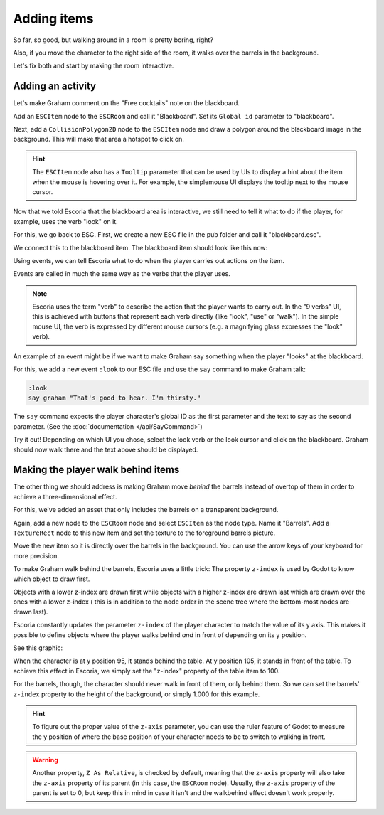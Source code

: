 Adding items
============

So far, so good, but walking around in a room is pretty boring, right?

Also, if you move the character to the right side of the room, it walks
over the barrels in the background.

Let's fix both and start by making the room interactive.

Adding an activity
------------------

Let's make Graham comment on the "Free cocktails" note on the blackboard.

Add an ``ESCItem`` node to the ``ESCRoom`` and call it "Blackboard". Set
its ``Global id`` parameter to "blackboard".

Next, add a ``CollisionPolygon2D`` node to the ``ESCItem`` node and draw 
a polygon around the blackboard image in the background. This will make 
that area a hotspot to click on.

.. hint::

    The ``ESCItem`` node also has a ``Tooltip`` parameter that can be used
    by UIs to display a hint about the item when the mouse is hovering over
    it. For example, the simplemouse UI displays the tooltip next to
    the mouse cursor.

Now that we told Escoria that the blackboard area is interactive, we still
need to tell it what to do if the player, for example, uses the verb "look" on
it.

For this, we go back to ESC. First, we create a new ESC file in the pub folder
and call it "blackboard.esc".

We connect this to the blackboard item. The blackboard item should look like
this now:

.. image:: img/adding_items_blackboard.png
   :alt: The blackboard with the CollisionPolygon2D over it in red color and
     the settings in the inspector

Using events, we can tell Escoria what to do when the player carries out
actions on the item.

Events are called in much the same way as the verbs that the player uses.

.. note::

    Escoria uses the term "verb" to describe the action that the player wants
    to carry out. In the "9 verbs" UI, this is achieved with buttons that
    represent each verb directly (like "look", "use" or "walk"). In the
    simple mouse UI, the verb is expressed by different mouse
    cursors (e.g. a magnifying glass expresses the "look" verb).

An example of an event might be if we want to make Graham say something when 
the player "looks" at the blackboard.

For this, we add a new event ``:look`` to our ESC file and use the ``say``
command to make Graham talk:

.. code-block::

    :look
    say graham "That's good to hear. I'm thirsty."

The ``say`` command expects the player character's global ID as the first parameter
and the text to say as the second parameter. (See the
:doc:`documentation </api/SayCommand>`)

Try it out! Depending on which UI you chose, select the look verb or the look
cursor and click on the blackboard. Graham should now walk there and the text
above should be displayed.

Making the player walk behind items
-----------------------------------

The other thing we should address is making Graham move *behind* the barrels
instead of overtop of them in order to achieve a three-dimensional effect.

For this, we've added an asset that only includes the barrels on a transparent
background.

Again, add a new node to the ``ESCRoom`` node and select
``ESCItem`` as the node type. Name it "Barrels". Add a ``TextureRect`` node to
this new item and set the texture to the foreground barrels picture.

Move the new item so it is directly over the barrels in the background. You
can use the arrow keys of your keyboard for more precision.

To make Graham walk behind the barrels, Escoria uses a little trick: 
The property ``z-index`` is used by Godot to know which object to draw first.

Objects with a lower z-index are drawn first while objects with a higher z-index 
are drawn last which are drawn over the ones with a lower z-index (
this is in addition to the node order in the scene tree where the bottom-most 
nodes are drawn last).

Escoria constantly updates the parameter ``z-index`` of the player character to
match the value of its y axis. This makes it possible to define objects where the 
player walks behind *and* in front of depending on its y position.

See this graphic:

.. image:: img/adding_items_zy.png
   :alt: A visual representation of the following explanation

When the character is at y position 95, it stands behind the table. At y
position 105, it stands in front of the table. To achieve this effect in
Escoria, we simply set the "z-index" property of the table item to 100.

For the barrels, though, the character should never walk in front of them, 
only behind them. So we can set the barrels' ``z-index`` property to the
height of the background, or simply 1.000 for this example.

.. hint::

    To figure out the proper value of the ``z-axis`` parameter, you can use the
    ruler feature of Godot to measure the y position of where the base
    position of your character needs to be to switch to walking in front.

.. warning::

    Another property, ``Z As Relative``, is checked by default, meaning that the
    ``z-axis`` property will also take the ``z-axis`` property of its parent (in
    this case, the ``ESCRoom`` node). Usually, the ``z-axis`` property of the
    parent is set to 0, but keep this in mind in case it isn't and the
    walkbehind effect doesn't work properly.
